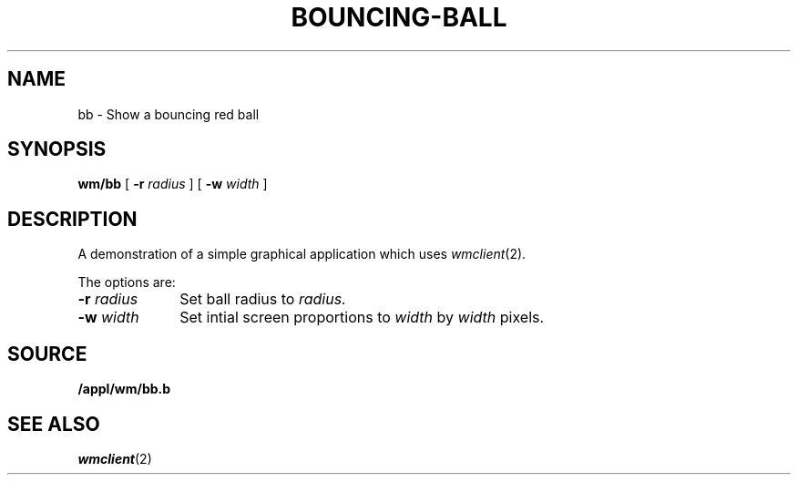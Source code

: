 .TH BOUNCING-BALL 1
.SH NAME
bb \- Show a bouncing red ball
.SH SYNOPSIS
.B wm/bb
[
.B -r
.I radius
] [
.B -w
.I width
]
.br 
.SH DESCRIPTION
A demonstration of a simple graphical application which uses
.IR wmclient (2). 
.PP
The options are:
.TP 1i
.BI \-r " radius"
Set ball radius to
.I radius. 
.TP
.BI \-w " width"
Set intial screen proportions to
.I width
by
.I width
pixels. 
.SH SOURCE
.B /appl/wm/bb.b
.br
.SH "SEE ALSO"
.IR wmclient (2)
